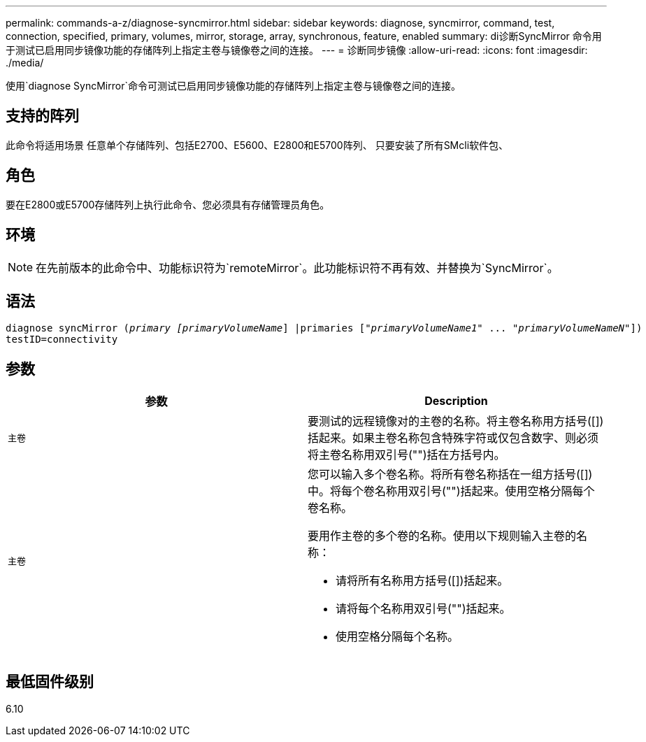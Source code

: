 ---
permalink: commands-a-z/diagnose-syncmirror.html 
sidebar: sidebar 
keywords: diagnose, syncmirror, command, test, connection, specified, primary, volumes, mirror, storage, array, synchronous, feature, enabled 
summary: di诊断SyncMirror 命令用于测试已启用同步镜像功能的存储阵列上指定主卷与镜像卷之间的连接。 
---
= 诊断同步镜像
:allow-uri-read: 
:icons: font
:imagesdir: ./media/


[role="lead"]
使用`diagnose SyncMirror`命令可测试已启用同步镜像功能的存储阵列上指定主卷与镜像卷之间的连接。



== 支持的阵列

此命令将适用场景 任意单个存储阵列、包括E2700、E5600、E2800和E5700阵列、 只要安装了所有SMcli软件包、



== 角色

要在E2800或E5700存储阵列上执行此命令、您必须具有存储管理员角色。



== 环境

[NOTE]
====
在先前版本的此命令中、功能标识符为`remoteMirror`。此功能标识符不再有效、并替换为`SyncMirror`。

====


== 语法

[listing, subs="+macros"]
----
pass:quotes[diagnose syncMirror (_primary [primaryVolumeName_]] |pass:quotes[primaries ["_primaryVolumeName1_]" ... pass:quotes[_"primaryVolumeNameN"_]])
testID=connectivity
----


== 参数

[cols="2*"]
|===
| 参数 | Description 


 a| 
`主卷`
 a| 
要测试的远程镜像对的主卷的名称。将主卷名称用方括号([])括起来。如果主卷名称包含特殊字符或仅包含数字、则必须将主卷名称用双引号("")括在方括号内。



 a| 
`主卷`
 a| 
您可以输入多个卷名称。将所有卷名称括在一组方括号([])中。将每个卷名称用双引号("")括起来。使用空格分隔每个卷名称。

要用作主卷的多个卷的名称。使用以下规则输入主卷的名称：

* 请将所有名称用方括号([])括起来。
* 请将每个名称用双引号("")括起来。
* 使用空格分隔每个名称。


|===


== 最低固件级别

6.10
